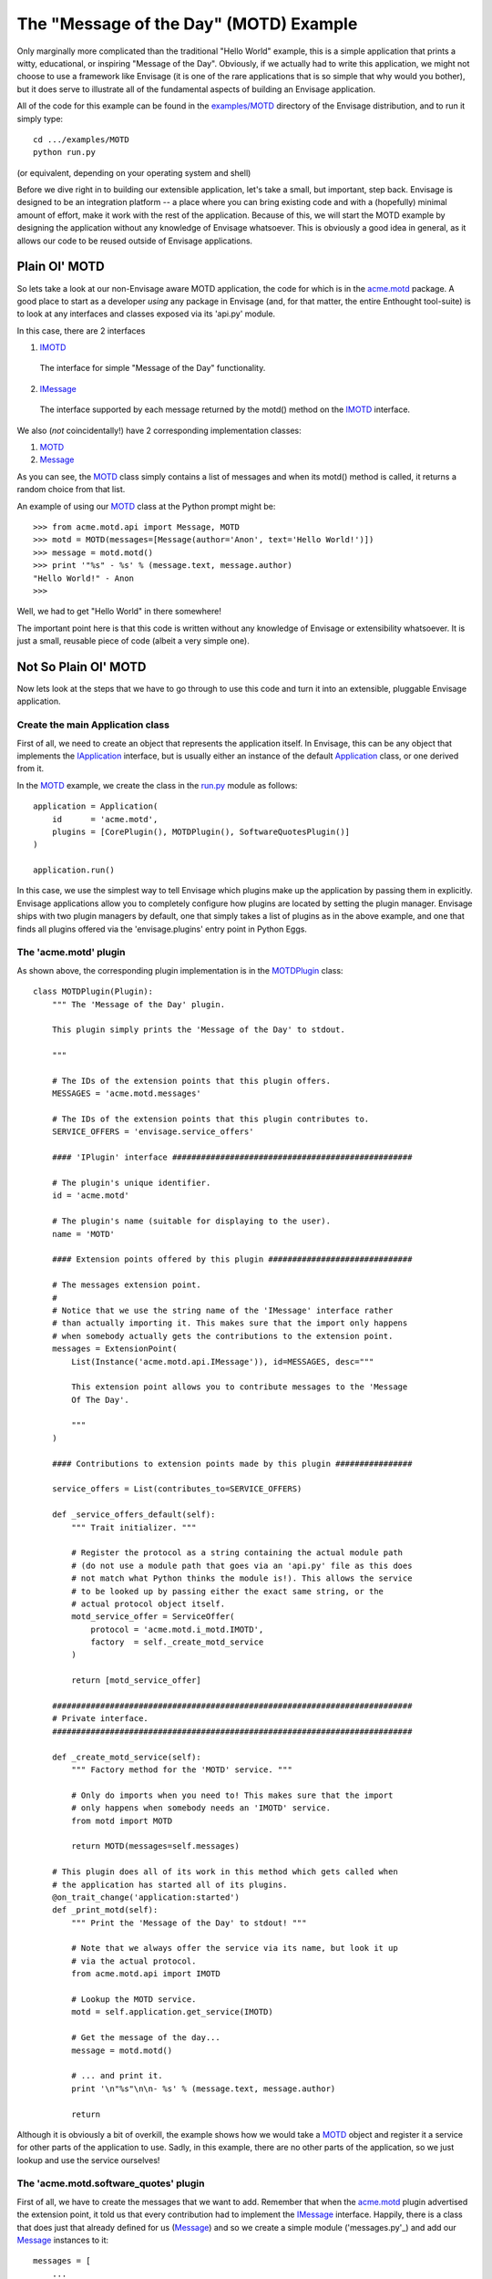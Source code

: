The "Message of the Day" (MOTD) Example
=======================================

Only marginally more complicated than the traditional "Hello World" example,
this is a simple application that prints a witty, educational, or
inspiring "Message of the Day". Obviously, if we actually had to write this
application, we might not choose to use a framework like Envisage (it is one of
the rare applications that is so simple that why would you bother), but it does
serve to illustrate all of the fundamental aspects of building an Envisage
application.

All of the code for this example can be found in the `examples/MOTD`_ directory
of the Envisage distribution, and to run it simply type::

   cd .../examples/MOTD
   python run.py
  
(or equivalent, depending on your operating system and shell)

Before we dive right in to building our extensible application, let's take a
small, but important, step back. Envisage is designed to be an integration
platform -- a place where you can bring existing code and with a (hopefully)
minimal amount of effort, make it work with the rest of the application.
Because of this, we will start the MOTD example by designing the application
without any knowledge of Envisage whatsoever. This is obviously a good idea in
general, as it allows our code to be reused outside of Envisage applications.

Plain Ol' MOTD
--------------

So lets take a look at our non-Envisage aware MOTD application, the code for
which is in the acme.motd_ package. A good place to start as a developer
*using* any package in Envisage (and, for that matter, the entire Enthought
tool-suite) is to look at any interfaces and classes exposed via its 'api.py'
module.

In this case, there are 2 interfaces

1) IMOTD_

  The interface for simple "Message of the Day" functionality.

2) IMessage_

  The interface supported by each message returned by the motd() method on
  the IMOTD_ interface.

We also (*not* coincidentally!) have 2 corresponding implementation classes:

1) MOTD_
2) Message_

As you can see, the MOTD_ class simply contains a list of messages and
when its motd() method is called, it returns a random choice from that list.

An example of using our MOTD_ class at the Python prompt might be::

    >>> from acme.motd.api import Message, MOTD
    >>> motd = MOTD(messages=[Message(author='Anon', text='Hello World!')])
    >>> message = motd.motd()
    >>> print '"%s" - %s' % (message.text, message.author)
    "Hello World!" - Anon
    >>> 

Well, we had to get "Hello World" in there somewhere!

The important point here is that this code is written without any knowledge of
Envisage or extensibility whatsoever. It is just a small, reusable piece of
code (albeit a very simple one).

Not So Plain Ol' MOTD
---------------------

Now lets look at the steps that we have to go through to use this code and
turn it into an extensible, pluggable Envisage application.

Create the main Application class
~~~~~~~~~~~~~~~~~~~~~~~~~~~~~~~~~

First of all, we need to create an object that represents the application
itself. In Envisage, this can be any object that implements the IApplication_
interface, but is usually either an instance of the default Application_ class,
or one derived from it.

In the MOTD_ example, we create the class in the run.py_ module as follows::

    application = Application(
        id      = 'acme.motd',
        plugins = [CorePlugin(), MOTDPlugin(), SoftwareQuotesPlugin()]
    )

    application.run()    

In this case, we use the simplest way to tell Envisage which plugins make up
the application by passing them in explicitly. Envisage applications allow you
to completely configure how plugins are located by setting the plugin manager.
Envisage ships with two plugin managers by default, one that simply takes a
list of plugins as in the above example, and one that finds all plugins
offered via the 'envisage.plugins' entry point in Python Eggs.

The 'acme.motd' plugin
~~~~~~~~~~~~~~~~~~~~~~

As shown above, the corresponding plugin implementation is in the
MOTDPlugin_ class::

  class MOTDPlugin(Plugin):
      """ The 'Message of the Day' plugin.

      This plugin simply prints the 'Message of the Day' to stdout.
    
      """

      # The IDs of the extension points that this plugin offers.
      MESSAGES = 'acme.motd.messages'

      # The IDs of the extension points that this plugin contributes to.
      SERVICE_OFFERS = 'envisage.service_offers'

      #### 'IPlugin' interface ##################################################

      # The plugin's unique identifier.
      id = 'acme.motd'

      # The plugin's name (suitable for displaying to the user).
      name = 'MOTD'

      #### Extension points offered by this plugin ##############################

      # The messages extension point.
      #
      # Notice that we use the string name of the 'IMessage' interface rather
      # than actually importing it. This makes sure that the import only happens
      # when somebody actually gets the contributions to the extension point.
      messages = ExtensionPoint(
          List(Instance('acme.motd.api.IMessage')), id=MESSAGES, desc="""

          This extension point allows you to contribute messages to the 'Message
          Of The Day'.

          """
      )

      #### Contributions to extension points made by this plugin ################

      service_offers = List(contributes_to=SERVICE_OFFERS)

      def _service_offers_default(self):
          """ Trait initializer. """

          # Register the protocol as a string containing the actual module path
          # (do not use a module path that goes via an 'api.py' file as this does
          # not match what Python thinks the module is!). This allows the service
          # to be looked up by passing either the exact same string, or the
          # actual protocol object itself.
          motd_service_offer = ServiceOffer(
              protocol = 'acme.motd.i_motd.IMOTD',
              factory  = self._create_motd_service
          )

          return [motd_service_offer]

      ###########################################################################
      # Private interface.
      ###########################################################################

      def _create_motd_service(self):
          """ Factory method for the 'MOTD' service. """

          # Only do imports when you need to! This makes sure that the import
          # only happens when somebody needs an 'IMOTD' service.
          from motd import MOTD

          return MOTD(messages=self.messages)

      # This plugin does all of its work in this method which gets called when
      # the application has started all of its plugins.
      @on_trait_change('application:started')
      def _print_motd(self):
          """ Print the 'Message of the Day' to stdout! """

          # Note that we always offer the service via its name, but look it up
          # via the actual protocol.
          from acme.motd.api import IMOTD
        
          # Lookup the MOTD service.
          motd = self.application.get_service(IMOTD)

          # Get the message of the day...
          message = motd.motd()

          # ... and print it.
          print '\n"%s"\n\n- %s' % (message.text, message.author)

          return

Although it is obviously a bit of overkill, the example shows how we would
take a MOTD_ object and register it a service for other parts of the
application to use. Sadly, in this example, there are no other parts of the
application, so we just lookup and use the service ourselves!

The 'acme.motd.software_quotes' plugin
~~~~~~~~~~~~~~~~~~~~~~~~~~~~~~~~~~~~~~

First of all, we have to create the messages that we want to add. Remember that
when the acme.motd_ plugin advertised the extension point, it told us that
every contribution had to implement the IMessage_ interface. Happily, there is
a class that does just that already defined for us (Message_) and so we create
a simple module ('messages.py'_) and add our Message_ instances to it::

    messages = [
        ...
    
        Message(
            author = "Martin Fowler",
            text   = "Any fool can write code that a computer can understand. Good"
            " programmers write code that humans can understand."
        )

        Message(
            author = "Chet Hendrickson",
            text   = "The rule is, 'Do the simplest thing that could possibly"
            " work', not the most stupid."
        )

        ...
    ]

Now we create a plugin for the acme.motd.software_quotes_ package and tell
Envisage about the messages that we have just created::

  class SoftwareQuotesPlugin(Plugin):
      """ The 'Software Quotes' plugin. """

      #### 'IPlugin' interface ##################################################

      # The plugin's unique identifier.
      id = 'acme.motd.software_quotes'

      # The plugin's name (suitable for displaying to the user).
      name = 'Software Quotes'

      #### Contributions to extension points made by this plugin ################

      # Messages for the 'Message Of The Day'.
      messages = List(contributes_to='acme.motd.messages')
    
      ###########################################################################
      # 'SoftwareQuotesPlugin' interface.
      ###########################################################################

      def _messages_default(self):
          """ Trait initializer. """

          # Only do imports when you need to!
          from messages import messages

          return messages

.. _`Python Eggs`: http://peak.telecommunity.com/DevCenter/PythonEggs

.. _acme.motd: https://svn.enthought.com/enthought/browser/EnvisageCore/trunk/examples/MOTD/acme/motd/api.py

.. _acme.motd.software_quotes: https://svn.enthought.com/enthought/browser/EnvisageCore/trunk/examples/MOTD/acme/motd/software_quotes/setup.py

.. _Application: https://svn.enthought.com/enthought/browser/EnvisageCore/trunk/enthought/envisage/application.py

.. _`examples/MOTD`: https://svn.enthought.com/enthought/browser/EnvisageCore/trunk/examples/MOTD

.. _IApplication: https://svn.enthought.com/enthought/browser/EnvisageCore/trunk/enthought/envisage/i_application.py

.. _IMessage: https://svn.enthought.com/enthought/browser/EnvisageCore/trunk/examples/MOTD/acme/motd/i_message.py

.. _Message: https://svn.enthought.com/enthought/browser/EnvisageCore/trunk/examples/MOTD/acme/motd/message.py

.. _MOTD: https://svn.enthought.com/enthought/browser/EnvisageCore/trunk/examples/MOTD/acme/motd/motd.py

.. _IMOTD: https://svn.enthought.com/enthought/browser/EnvisageCore/trunk/examples/MOTD/acme/motd/i_motd.py

.. _MOTDPlugin: https://svn.enthought.com/enthought/browser/EnvisageCore/trunk/examples/MOTD/acme/motd/motd_plugin.py

.. _run.py: https://svn.enthought.com/enthought/browser/EnvisageCore/trunk/examples/MOTD/run.py

